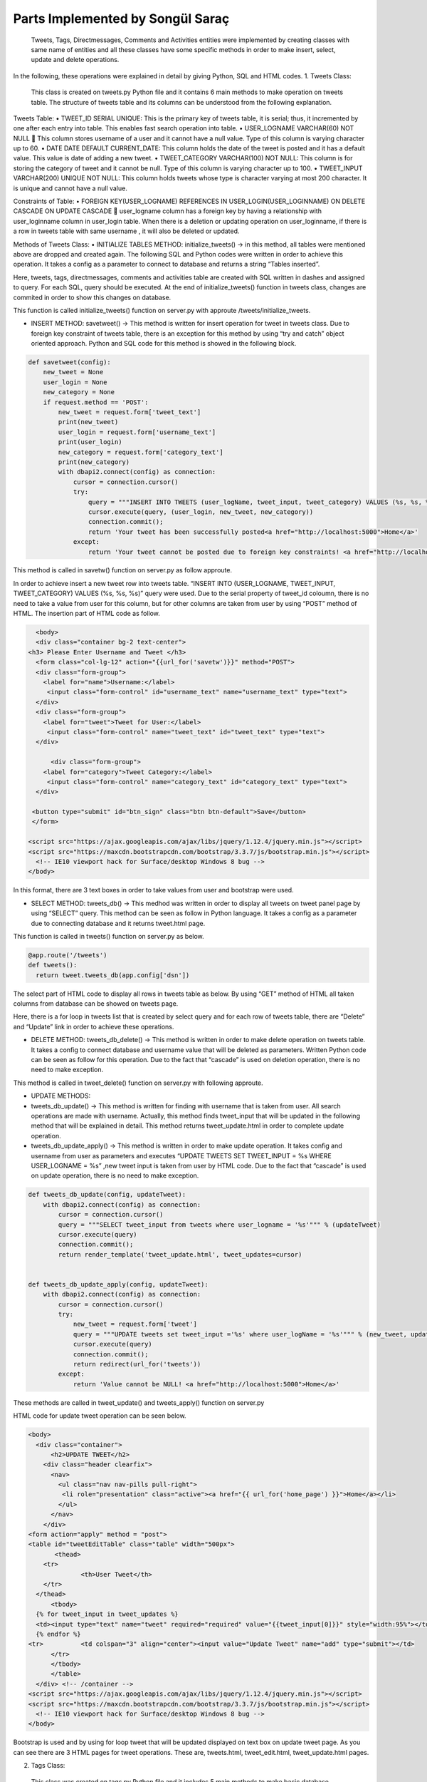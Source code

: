 Parts Implemented by Songül Saraç
================================

  Tweets, Tags, Directmessages, Comments and Activities entities were implemented by creating classes with same name of entities and all these classes have some specific methods in order to make insert, select, update and delete operations.
In the following, these operations were explained in detail by giving Python, SQL and HTML codes.
1.	Tweets Class:

  This class is created on tweets.py Python file and it contains 6 main methods to make operation on tweets table. The structure of tweets table and its columns can be understood from the following explanation.
  
Tweets Table:
•	TWEET_ID SERIAL UNIQUE:  This is the primary key of tweets table, it is serial; thus, it incremented by one after each entry into table. This enables fast search operation into table.
•	USER_LOGNAME VARCHAR(60) NOT NULL  This column stores username of a user and it cannot have a null value. Type of this column is varying character up to 60.
•	DATE DATE DEFAULT CURRENT_DATE: This column holds the date of the tweet is posted and it has a default value. This value is date of adding a new tweet.
•	TWEET_CATEGORY VARCHAR(100) NOT NULL: This column is for storing the category of tweet and it cannot be null. Type of this column is varying character up to 100.
•	TWEET_INPUT VARCHAR(200) UNIQUE NOT NULL: This column holds tweets whose type is character varying at most 200 character. It is unique and cannot have a null value. 

Constraints of Table:
•	FOREIGN KEY(USER_LOGNAME) REFERENCES IN USER_LOGIN(USER_LOGINNAME) ON DELETE CASCADE ON UPDATE CASCADE  user_logname column has a foreign key by having a relationship with user_loginname column in user_login table. When there is a deletion or updating operation on user_loginname, if there is a row in tweets table with same username , it will also be deleted or updated.


Methods of Tweets Class:
•	INITIALIZE TABLES METHOD: initialize_tweets() -> in this method, all tables were mentioned above are dropped and created again. The following SQL and Python codes were written in order to achieve this operation. It takes a config as a parameter to connect to database and returns a string “Tables inserted”. 

.. code-block:: python
  class tweets:
    def initialize_tweets(config):
        with dbapi2.connect(config) as connection:
            cursor = connection.cursor()
            query = """DROP TABLE IF EXISTS TWEETS CASCADE;"""
            cursor.execute(query)
            query = """CREATE TABLE IF NOT EXISTS TWEETS (
            tweet_id serial unique,
            user_logname VARCHAR(60) not null,
            tweet_input VARCHAR(200) unique not null,
            date date default current_date,
            tweet_category VARCHAR(100) not null,
            primary key(tweet_id, user_logname),
            foreign key(user_logname) references user_login(user_loginname) on delete cascade on update cascade            )
            """
            cursor.execute(query)

            query = """DROP TABLE IF EXISTS TAGS CASCADE;"""
            cursor.execute(query)

            query = """CREATE TABLE IF NOT EXISTS TAGS (
            tag_id serial unique,
            tweet_input VARCHAR(200) not null,
            tag_input VARCHAR(200) unique not null,
            tag_category VARCHAR(100) not null,
            date date default current_date ,
            primary key(tag_id),
            foreign key(tweet_input) references TWEETS(tweet_input) on delete cascade on update cascade
            )
            """

            cursor.execute(query)

            query = """DROP TABLE IF EXISTS COMMENTS CASCADE;"""
            cursor.execute(query)


            query = """CREATE TABLE IF NOT EXISTS COMMENTS (
            tweet_input VARCHAR(200) not null,
            comment_id serial unique not null,
            comment VARCHAR(200) not null,
            user_logname VARCHAR(60) not null,
            date date default current_date,
            primary key(comment_id),
            foreign key(user_logname) references user_login(user_loginname) on delete cascade on update cascade,
            foreign key(tweet_input) references TWEETS(tweet_input) on delete cascade on update cascade)
            """

            cursor.execute(query)

            query = """DROP TABLE IF EXISTS DIRECTMESSAGES CASCADE;"""
            cursor.execute(query)

            query = """CREATE TABLE IF NOT EXISTS DIRECTMESSAGES(
            dm_id serial unique,
            user_logname1 VARCHAR(60) not null,
            user_logname2 VARCHAR(60) not null,
            message VARCHAR(200) not null,
            subject VARCHAR(100) not null,
            date date default current_date,
            primary key(dm_id),
            foreign key(user_logname1) references user_login(user_loginname) on delete cascade on update cascade,
            foreign key(user_logname2) references user_login(user_loginname) on delete cascade on update cascade
            )
            """

            cursor.execute(query)

            query = """DROP TABLE IF EXISTS ACTIVITIES CASCADE;"""
            cursor.execute(query)


            query = """CREATE TABLE IF NOT EXISTS ACTIVITIES(
            event_id serial unique not null,
            event_name VARCHAR(200) unique not null,
            event_location VARCHAR(200) not null,
            event_date VARCHAR(200) not null,
            event_category VARCHAR(200) not null,
            primary key(event_id, event_name))
            """

            cursor.execute(query)

            connection.commit();
            return 'Tables inserted <a href="http://localhost:5000">Home</a>'
            
Here, tweets, tags, directmessages, comments and activities table are created with  SQL written in dashes and assigned to query. For each SQL, query should be executed. At the end of initialize_tweets() function in tweets class, changes are commited in order to show this changes on database.


This function is called initialize_tweets() function on server.py with approute /tweets/initialize_tweets.

.. code-block:: python 
  @app.route('/tweets/initialize_tweets', methods=['GET', 'POST'])
  def initialize_tweets():
        return tweet.initialize_tweets(app.config['dsn'])


•	INSERT METHOD: savetweet() -> This method is written for insert operation for tweet in tweets class. Due to foreign key constraint of tweets table, there is an exception for this method by using “try and catch” object oriented approach. Python and SQL code for  this method is showed in the following block.

.. code-block:: python

    def savetweet(config):
        new_tweet = None
        user_login = None
        new_category = None
        if request.method == 'POST':
            new_tweet = request.form['tweet_text']
            print(new_tweet)
            user_login = request.form['username_text']
            print(user_login)
            new_category = request.form['category_text']
            print(new_category)
            with dbapi2.connect(config) as connection:
                cursor = connection.cursor()
                try:
                    query = """INSERT INTO TWEETS (user_logName, tweet_input, tweet_category) VALUES (%s, %s, %s)"""
                    cursor.execute(query, (user_login, new_tweet, new_category))
                    connection.commit();
                    return 'Your tweet has been successfully posted<a href="http://localhost:5000">Home</a>'
                except:
                    return 'Your tweet cannot be posted due to foreign key constraints! <a href="http://localhost:5000">Home</a>'
                  
This method is called in savetw() function on server.py as follow approute.

.. code-block:: python
  @app.route('/savetweet', methods=['POST'])
  def savetw():
  return tweet.savetweet(app.config['dsn'])
  
In order to achieve insert a new tweet row into tweets table. “INSERT INTO (USER_LOGNAME, TWEET_INPUT, TWEET_CATEGORY) VALUES (%s, %s, %s)” query were used. Due to the serial property of tweet_id coloumn, there is no need to take a value from user for this column, but for other columns are taken from user by using “POST” method of HTML. The insertion part of HTML code as follow.

.. code-block:: python

    <body>
    <div class="container bg-2 text-center">
  <h3> Please Enter Username and Tweet </h3>
    <form class="col-lg-12" action="{{url_for('savetw')}}" method="POST">
    <div class="form-group">
      <label for="name">Username:</label>
       <input class="form-control" id="username_text" name="username_text" type="text">
    </div>
    <div class="form-group">
      <label for="tweet">Tweet for User:</label>
       <input class="form-control" name="tweet_text" id="tweet_text" type="text">
    </div>

        <div class="form-group">
      <label for="category">Tweet Category:</label>
       <input class="form-control" name="category_text" id="category_text" type="text">
    </div>

   <button type="submit" id="btn_sign" class="btn btn-default">Save</button>
   </form>

  <script src="https://ajax.googleapis.com/ajax/libs/jquery/1.12.4/jquery.min.js"></script>
  <script src="https://maxcdn.bootstrapcdn.com/bootstrap/3.3.7/js/bootstrap.min.js"></script>
    <!-- IE10 viewport hack for Surface/desktop Windows 8 bug -->
  </body>
  
In this format, there are 3 text boxes in order to take values from user and bootstrap were used.

•	SELECT METHOD: tweets_db() -> This medhod was written in order to display all tweets on tweet panel page by using “SELECT” query. This method can be seen as follow in Python language. It takes a config as a parameter due to connecting database and it returns tweet.html page.

.. code-block:: python
    def tweets_db(config):
        with dbapi2.connect(config) as connection:
            if request.method == 'GET':
                cursor = connection.cursor()
                query = "SELECT user_logname,tweet_id,tweet_input,tweet_category, date from tweets"
                cursor.execute(query)
                connection.commit();
                return render_template('tweets.html', tweets_list=cursor)
                
This function is called in tweets() function on server.py as below.

.. code-block:: python 

  @app.route('/tweets')
  def tweets():
    return tweet.tweets_db(app.config['dsn'])

       
The select part of HTML code to display all rows in tweets table as below. By using “GET” method of HTML all taken columns from database can be showed on tweets page. 

.. code-block:: python
    <body>
  
    <div class="container bg-2 text-center">
  <h3> Please Enter Username and Tweet </h3>
    <form class="col-lg-12" action="{{url_for('savetw')}}" method="POST">
    <div class="form-group">
      <label for="name">Username:</label>
       <input class="form-control" id="username_text" name="username_text" type="text">
    </div>
    <div class="form-group">
      <label for="tweet">Tweet for User:</label>
       <input class="form-control" name="tweet_text" id="tweet_text" type="text">
    </div>

        <div class="form-group">
      <label for="category">Tweet Category:</label>
       <input class="form-control" name="category_text" id="category_text" type="text">
    </div>

   <button type="submit" id="btn_sign" class="btn btn-default">Save</button>
   </form>

  <script src="https://ajax.googleapis.com/ajax/libs/jquery/1.12.4/jquery.min.js"></script>
  <script src="https://maxcdn.bootstrapcdn.com/bootstrap/3.3.7/js/bootstrap.min.js"></script>
    <!-- IE10 viewport hack for Surface/desktop Windows 8 bug -->

  </body>


Here, there is a for loop in tweets list that is created by select query and for each row of tweets table, there are “Delete” and “Update” link in order to achieve these operations.

•	DELETE METHOD:	tweets_db_delete() -> This method is written in order to make delete operation on tweets table. It takes a config to connect database and username value that will be deleted as parameters. Written Python code can be seen as follow for this operation. Due to the fact that “cascade” is used on deletion operation, there is no need to make exception.

.. code-block:: python
      def tweets_db_delete(config, deleteTweet):
        with dbapi2.connect(config) as connection:
            cursor = connection.cursor()
            query = "DELETE FROM tweets where user_logname = %s"
            cursor.execute(query, (deleteTweet,))
            connection.commit();
            return redirect(url_for('tweets'))

This method is called in tweet_delete() function on server.py with following approute.

.. code-block:: python
  @app.route('/tweets/delete/<deleteTweet>', methods=['GET', 'POST'])
  def tweet_delete(deleteTweet):
    return tweet.tweets_db_delete(app.config['dsn'],deleteTweet)
  

• 	UPDATE METHODS:	

•	tweets_db_update() -> This method is written for finding with username that is taken from user. All search operations are made with username. Actually, this method finds tweet_input that will be updated in the following method that will be explained in detail. This method returns tweet_update.html in order to complete update operation.

•	tweets_db_update_apply() -> This method is written in order to make update operation. It takes config and username from user as parameters and executes “UPDATE TWEETS SET TWEET_INPUT = %s WHERE USER_LOGNAME = %s” ,new tweet input is taken from user by HTML code. Due to the fact that “cascade” is used on update operation, there is no need to make exception.

.. code-block:: python 

    def tweets_db_update(config, updateTweet):
        with dbapi2.connect(config) as connection:
            cursor = connection.cursor()
            query = """SELECT tweet_input from tweets where user_logname = '%s'""" % (updateTweet)
            cursor.execute(query)
            connection.commit();
            return render_template('tweet_update.html', tweet_updates=cursor)


    def tweets_db_update_apply(config, updateTweet):
        with dbapi2.connect(config) as connection:
            cursor = connection.cursor()
            try:
                new_tweet = request.form['tweet']
                query = """UPDATE tweets set tweet_input ='%s' where user_logName = '%s'""" % (new_tweet, updateTweet)
                cursor.execute(query)
                connection.commit();
                return redirect(url_for('tweets'))
            except:
                return 'Value cannot be NULL! <a href="http://localhost:5000">Home</a>'

These methods are called in tweet_update() and tweets_apply() function on server.py

.. code-block:: python 
  @app.route('/tweets/update/<updateTweet>/', methods=['GET', 'POST'])
  def tweet_update(updateTweet):
    return tweet.tweets_db_update(app.config['dsn'],updateTweet)

  @app.route('/tweets/update/<updateTweet>/apply', methods=['GET', 'POST'])
  def tweets_apply(updateTweet):
    return tweet.tweets_db_update_apply(app.config['dsn'],updateTweet)
    
HTML code for update tweet operation can be seen below.

.. code-block:: python 

  <body>
    <div class="container">
        <h2>UPDATE TWEET</h2>
      <div class="header clearfix">
        <nav>
          <ul class="nav nav-pills pull-right">
           <li role="presentation" class="active"><a href="{{ url_for('home_page') }}">Home</a></li>
          </ul>
        </nav>
      </div>
  <form action="apply" method = "post">
  <table id="tweetEditTable" class="table" width="500px">
	 <thead>
      <tr>
		<th>User Tweet</th>
      </tr>
    </thead>
	<tbody>
    {% for tweet_input in tweet_updates %}
    <td><input type="text" name="tweet" required="required" value="{{tweet_input[0]}}" style="width:95%"></td>
    {% endfor %}
  <tr>		<td colspan="3" align="center"><input value="Update Tweet" name="add" type="submit"></td>
	</tr>
	</tbody>
	</table>
    </div> <!-- /container -->
  <script src="https://ajax.googleapis.com/ajax/libs/jquery/1.12.4/jquery.min.js"></script>
  <script src="https://maxcdn.bootstrapcdn.com/bootstrap/3.3.7/js/bootstrap.min.js"></script>
    <!-- IE10 viewport hack for Surface/desktop Windows 8 bug -->
  </body>
  
 
Bootstrap is used and by using for loop tweet that will be updated displayed on text box on update tweet page. As you can see there are 3 HTML pages for tweet operations. These are, tweets.html, tweet_edit.html, tweet_update.html pages.

2.	Tags Class:
  This class was created on tags.py Python file and it includes 5 main methods to make basic database operation on tags table. Tags table and its columns are as below. There are 3 main HTML files were created for making these operations on tags table; these are, tags.html, tags_edit.html and tags_update.html pages.
Tags Table:

•	TAG_ID SERIAL UNIQUE:  This is the primary key of tags table, it is serial; thus, it incremented by one after each entry into table. This enables fast search operation into table.
•	DATE DATE DEFAULT CURRENT_DATE: This column holds the date of the tag is added into tweet and it has a default value. This value is date of adding a new tag.
•	TAG_CATEGORY VARCHAR(100) NOT NULL: This column is for storing the category of tag and it cannot be null. Type of this column is varying character up to 100.
•	TWEET_INPUT VARCHAR(200)  NOT NULL: This column holds tweets whose type is character varying at most 200 character. It is cannot have a null value. 
•	TAG_INPUT VARCHAR(100) UNIQUE NOT NULL: This column holds tags whose type is character varying at most 200 character. It is unique and cannot have a null value.
Constraints of Table:
•	FOREIGN KEY(TWEET_INPUT) REFERENCES IN TWEETS(TWEET_INPUT) ON DELETE CASCADE ON UPDATE CASCADE: tweet_input column has a foreign key by having a relationship with tweet_input column on tweets table. When there is a deletion or updating operation on tweets, if there is a row in tags table with same tweet_input, it will also be deleted or updated.


Methods of Tags Class:

  There are 5 main method to insert, select, update and delete operations on tags table. The structures of Python and HTML codes are explained on below.

•	INSERT METHOD: savetag() -> This method is written for insert operation for tags table. Due to foreign key constraint of tags table, there is an exception for this method by using “try and catch” object oriented approach. Python and SQL code for  this method is showed as below.

.. code-block:: python


  class tags:
    def savetag(config):
        tweet_input = None
        new_category = None
        new_tag = None
        if request.method == 'POST':
            tweet_input = request.form['tweetinput_text']
            print(tweet_input)
            new_category = request.form['category_text']
            print(new_category)
            new_tag = request.form['tag_text']
            print(new_tag)
            with dbapi2.connect(config) as connection:
                cursor = connection.cursor()
                try:
                    query = """INSERT INTO TAGS(tweet_input, tag_input ,tag_category) VALUES (%s, %s, %s)"""
                    cursor.execute(query, (tweet_input, new_tag, new_category))
                    connection.commit();
                    return 'Your tag has been successfully posted <a href="http://localhost:5000">Home</a>'
                except:
                    return 'Your tag cannot be added due to foreign key constraints! <a href="http://localhost:5000">Home</a>'
                    
  
There is no need to insert a value for tag_id column due to its serial property. By executing this query and commiting it, new row is inserted with columns taken from user.

This method is called in savetag() function on server.py

.. code-block:: python

  @app.route('/savettag', methods=['POST'])
  def savetag():
    return tag.savetag(app.config['dsn'])
    
HTML code for adding new tag can be seen in the following method.

.. code-block:: python

  <body>

    <div class="container bg-2 text-center">
  <h3> Please Enter Information About Tag</h3>
    <form class="col-lg-12" action="{{url_for('savetag')}}" method="POST">
    <div class="form-group">
      <label for="name">Tweet Input:</label>
      	  <h4>You can reach tweet from tweet page.</h4>
      	  <li role="presentation" class="active"><a href="{{ url_for('tweets') }}">Tweets</a></li>
       <input class="form-control" id="tweetinput_text" name="tweetinput_text" type="text">
    </div>
        <div class="form-group">
      <label for="category">Tag:</label>
       <input class="form-control" name="tag_text" id="tag_text" type="text">
    </div>
        <div class="form-group">
      <label for="category">Tag Category:</label>
       <input class="form-control" name="category_text" id="category_text" type="text">
    </div>

   <button type="submit" id="btn_sign" class="btn btn-default">Save</button>
   </form>

  <script src="https://ajax.googleapis.com/ajax/libs/jquery/1.12.4/jquery.min.js"></script>
  <script src="https://maxcdn.bootstrapcdn.com/bootstrap/3.3.7/js/bootstrap.min.js"></script>
    <!-- IE10 viewport hack for Surface/desktop Windows 8 bug -->

  </body>
  
  
    
In this format, there are 3 text boxes in order to take values from user and bootstrap were used.
  
  

• 	SELECT METHOD:	tags_db() -> This medhod was written in order to display all tags for all tweets on tag panel page by using “SELECT” query. This query can be seen as follow in SQL and this query is executed in the following Python code. It takes a config as a parameter due to connecting database and it returns tags.html page.

.. code-block:: python

      def tags_db(config):
        with dbapi2.connect(config) as connection:
            if request.method == 'GET':
                cursor = connection.cursor()
                query = "SELECT DISTINCT user_logname, tags.tweet_input,tag_input ,tag_category, tags.date from TAGS , TWEETS where                       tags.tweet_input = tweets.tweet_input"
                cursor.execute(query)
                connection.commit();
                return render_template('tags.html', tag_list=cursor)



This query displays all rows on tags table by order username, tag, tweet, category of a tag and date. There is a join with tweets table here in order to take user_logname from tweets table with tweet_input.

This method of tags class is called in tags() function on server.py

.. code-block:: python 
  @app.route('/tags')
  def tags():
    return tag.tags_db(app.config['dsn'])
    
This function provides to display all rows in tags table on tags.html page. This html is showed as follow.

.. code-block:: python

  <body>
    <div class="container">
        <h2>TAG PANEL</h2>
      <div class="header clearfix">
        <nav>
          <ul class="nav nav-pills pull-right">
           <li role="presentation" class="active"><a href="{{ url_for('home_page') }}">Home</a></li>
           <li role="presentation" class="active"><a href="{{ url_for('tags_edit') }}">Add a New Tag</a></li>

          </ul>
        </nav>
      </div>

   <form action="{{ url_for('tags') }}" method = "post">
  <table id="tagsTable" class="table">
	 <thead>
      <tr>
       <th>User Name</th>
        <th>Tweet</th>
        <th>Tag</th>
        <th>Tag Category</th>
        <th>Date</th>
      </tr>
    </thead>
	<tbody>
		{% for user_logname, tweet_input, tag_input, tag_category, date in tag_list %}
		<tr>
			<td class="TagsTableItem">{{user_logname}}</td>
			<td class="TagsTableItem">{{tweet_input}}</td>
			<td class="TagsTableItem">{{tag_input}}</td>
			<td class="TagsTableItem">{{tag_category}}</td>
			<td class="TagsTableItem">{{date}}</td>
			<td class="TagsTableItem"><a href="{{ url_for('tag_delete', deletetag=tag_input) }}">Delete</a>
			<td class="TagsTableItem"><a href="{{ url_for('tag_update', updatetag=tag_input) }}">Update</a>
		</tr>
		{% endfor %}
		</tbody>
	</table>

  <head>
    <meta charset="utf-8">
    <meta http-equiv="X-UA-Compatible" content="IE=edge">
    <meta name="viewport" content="width=device-width, initial-scale=1">
    <!-- The above 3 meta tags *must* come first in the head; any other head content must come *after* these tags -->
    <meta name="description" content="">
    <meta name="author" content="">
   <link rel="stylesheet" href="{{ url_for('static', filename='bootstrap.css') }}" />
   <link rel="stylesheet" href="{{ url_for('static', filename='custom.css') }}" />
  </head>
  <body>
  
  
•	 DELETE METHOD: tags_db_delete -> This method is written in order to make delete operation on tags table. It takes a config to connect database and tag value that will be deleted as parameters. Written SQL query and Python function can be seen as follow for this operation. Due to the fact that “cascade” is used on deletion operation, there is no need to make exception.

.. code-block:: python

      def tags_db_delete(config, deletetag):
        with dbapi2.connect(config) as connection:
            cursor = connection.cursor()
            query = "DELETE FROM tags where tag_input = %s"
            cursor.execute(query, (deletetag,))
            connection.commit();
            return redirect(url_for('tags'))

The delete operation is made by taking tag value from user and comparing it to any row on tags table.

tags_db_delete() function of tags class is called in tag_delete() function on server.py

.. code-block:: python 
  @app.route('/tags/delete/<deletetag>', methods=['GET', 'POST'])
  def tag_delete(deletetag):
    return tag.tags_db_delete(app.config['dsn'],deletetag)
    
• 	UPDATE METHODS:
    
• 	tags_db_update() -> This method is written for finding with tags that is taken from user. All search operations are made with tag input. This method returns tags_update.html in order to complete update operation.



•	tags_db_update_apply() -> This method is written in order to make update operation. It takes config and username from user as parameters and executes the following query ,new tag input is taken from user by HTML code. Due to the fact that “cascade” is used on update operation, there is no need to make exception.

.. code-block:: python

    def tags_db_update(config, updatetag):
        with dbapi2.connect(config) as connection:
            cursor = connection.cursor()
            query = """SELECT tag_input from tags where tag_input='%s'""" % (updatetag)
            cursor.execute(query)
            connection.commit();
            return render_template('tags_update.html', tag_updates=cursor)


    def tags_db_update_apply(config, updatetag):
        with dbapi2.connect(config) as connection:
            cursor = connection.cursor()
            try:
                new_tag = request.form['tag']
                query = """UPDATE tags set tag_input ='%s' where tag_input = '%s'""" % (new_tag, updatetag)
                cursor.execute(query)
                connection.commit();
                return redirect(url_for('tags'))
            except:
                return 'Value cannot be NULL! <a href="http://localhost:5000">Home</a>'

These methods are called in tag_update and tags_apply functions on server.py

.. code-block:: python

  @app.route('/tags/update/<updatetag>/', methods=['GET', 'POST'])
  def tag_update(updatetag):
    return tag.tags_db_update(app.config['dsn'],updatetag)

  @app.route('/tags/update/<updatetag>/apply', methods=['GET', 'POST'])
  def tags_apply(updatetag):
    return tag.tags_db_update_apply(app.config['dsn'],updatetag)
    
HTML code for update operation can be seen in the following code block. There is a text box for getting new tag value from user as it is seen.

.. code-block:: python

    <body>
    <div class="container">
        <h2>UPDATE TAG</h2>
      <div class="header clearfix">
        <nav>
          <ul class="nav nav-pills pull-right">
           <li role="presentation" class="active"><a href="{{ url_for('home_page') }}">Home</a></li>
          </ul>
        </nav>
      </div>

  <form action="apply" method = "post">
  <table id="tagEditTable" class="table" width="500px">
	 <thead>
      <tr>
		<th>User Tag</th>
      </tr>
    </thead>
	<tbody>
    {% for tag_input in tag_updates %}
    <td><input type="text" name="tag" required="required" value="{{tag_input[0]}}" style="width:95%"></td>
    {% endfor %}
    <tr>
			<td colspan="3" align="center"><input value="Update Tag" name="add" type="submit"></td>
	</tr>
	</tbody>
	</table>

    </div> <!-- /container -->

  <script src="https://ajax.googleapis.com/ajax/libs/jquery/1.12.4/jquery.min.js"></script>
  <script src="https://maxcdn.bootstrapcdn.com/bootstrap/3.3.7/js/bootstrap.min.js"></script>
    <!-- IE10 viewport hack for Surface/desktop Windows 8 bug -->
  </body>
  
  
  
3.	Comments Class:

This class was created on comments.py Python file and it also includes 5 main methods to make basic database operation for comments table. There are 3 main HTML files were and these are, comments.html, comments_edit.html and comments_update.html pages.

Comments Table:

•	COMMENT_ID SERIAL UNIQUE: This is the primary key of comments table, it is serial; thus, it incremented by one after each entry into table. This enables fast search operation into table.

•	DATE DATE DEFAULT CURRENT_DATE: This column holds the date of the comment is added into tweet and it has a default value. This 	value is date of adding a new comment.

•	TWEET_INPUT VARCHAR(200)  NOT NULL: This column holds tweets whose type is character varying at most 200 character. It is cannot have a null value. 

•	COMMENT VARCHAR(200) NOT NULL: This column holds comments whose type is character varying at most 200 character. It is cannot 	have a null value.

•	USER_LOGNAME VARCHAR(60) NOT NULL: This column stores username of a user and it cannot have a null value. Type of this column is varying character up to 60.

Constraints of Table:

There are two foreign key on this table.


•	FOREIGN KEY(TWEET_INPUT) REFERENCES IN TWEETS(TWEET_INPUT) ON DELETE CASCADE ON UPDATE CASCADE  tweet_input column has a foreign key by having a relationship with tweet_input column on tweets table. When there is a deletion or updating operation on tweets, if there is a row in comments table with same tweet_input, it will also be deleted or updated.

•	FOREIGN KEY(USER_LOGNAME) REFERENCES IN USER_LOGIN(USER_LOGINNAME) ON DELETE CASCADE ON UPDATE CASCADE  user_logname column has a foreign key by having a relationship with user_loginname column in user_login table. When there is a deletion or updating operation on user_login table, if there is a row in comments table with same username ,it will also be deleted or updated.

Methods of Comments Class:

There are 5 main method to insert, select, update and delete operations on tags table. Python and HTML codes are explaind; also, in this part, SQL codes for comments and the aim of methods were shared.

•	INSERT METHOD: savecomment() -> This method makes insert operation for comments table. Due to foreign key constraint of comments table, there is an exception for this method by using “try and catch” object oriented approach. SQL query and Python code for this method are showed as below.

.. code-block:: python

  class comments:

    def savecomment(config):
        tweet_input = None
        user_logname = None
        comment = None
        if request.method == 'POST':
            tweet_input = request.form['tweetinput_text']
            print(tweet_input)
            user_logname = request.form['userlogname_text']
            print(user_logname)
            comment = request.form['comment_text']
            print(comment)
            with dbapi2.connect(config) as connection:
                cursor = connection.cursor()
                try:
                    query = """INSERT INTO comments (tweet_input, comment, user_logname) VALUES (%s, %s, %s)"""
                    cursor.execute(query, (tweet_input, comment , user_logname))
                    connection.commit();
                    return 'Your comment has been successfully posted <a href="http://localhost:5000">Home</a>'
                except:
                    return 'Your comment cannot be added due to foreign key constraints! <a href="http://localhost:5000">Home</a>'

This method is called in savecomment() function on server.py with the following approute.

.. code-block:: python

  @app.route('/savecomment', methods=['POST'])
  def savecomment():
    return comment.savecomment(app.config['dsn'])
    
To get values for comments from admin user, following HTML code is written. There are 3 text box for these values.

.. code-block:: python 

    <body>

    <div class="container bg-2 text-center">
  <h3> Please Enter Comment Information</h3>
    <form class="col-lg-12" action="{{url_for('savecomment')}}" method="POST">

	<div class="form-group">
      <label for="category">User Name:</label>
      <input class="form-control" name="userlogname_text" id="userlogname_text" type="text">
    </div>

    <div class="form-group">
      <label for="name">Tweet:</label>
	  <h4>You can reach tweet from tweet page.</h4>            <li role="presentation" class="active"><a href="{{ url_for('tweets') }}">Tweets</a></li>
       <input class="form-control" id="tweetinput_text" name="tweetinput_text" type="text">
    </div>


    <div class="form-group">
      <label for="tweet">Comment for Tweet:</label>
      <input class="form-control" name="comment_text" id="comment_text" type="text">
    </div>

   <button type="submit" id="btn_sign" class="btn btn-default">Save</button>
   </form>

  <script src="https://ajax.googleapis.com/ajax/libs/jquery/1.12.4/jquery.min.js"></script>
  <script src="https://maxcdn.bootstrapcdn.com/bootstrap/3.3.7/js/bootstrap.min.js"></script>
    <!-- IE10 viewport hack for Surface/desktop Windows 8 bug -->

  </body>
    
•	SELECT METHOD: comments_db() -> This method represents all comments for all tweets on comments.html page by using “SELECT” query. This query can be seen as follow in SQL. 

.. code-block:: python
    def comments_db(config):
        with dbapi2.connect(config) as connection:
            if request.method == 'GET':
                cursor = connection.cursor()
                query = "SELECT DISTINCT user_logname, tweet_input, comment  from COMMENTS"
                cursor.execute(query)
                connection.commit();
                return render_template('comments.html', comments_list=cursor)

This select query displays all rows on comments table and this method is called in comments() function on server.py

.. code-block:: python 
  @app.route('/comments')
  def comments():
    return comment.comments_db(app.config['dsn'])
    
 
In order to achieve to display all comments in comment table into comments.html, following html was written and for loop is used.

.. code-block:: python

  <body>
    <div class="container">
        <h2>COMMENT PANEL</h2>
      <div class="header clearfix">
        <nav>
          <ul class="nav nav-pills pull-right">
           <li role="presentation" class="active"><a href="{{ url_for('home_page') }}">Home</a></li>
		   <li role="presentation" class="active"><a href="{{ url_for('activities_panel') }}">Activities Panel</a></li>
           <li role="presentation" class="active"><a href="{{ url_for('comments_edit') }}">Add a New Comment</a></li>

          </ul>
        </nav>
      </div>

   <form action="{{ url_for('comments')}}" method = "post">
  <table id="CommentsTable" class="table">
	 <thead>
      <tr>
        <th>User Login Name</th>
        <th>Tweet</th>
        <th>Comment</th>
      </tr>
    </thead>
	<tbody>
		{% for user_logname, tweet_input, comment in comments_list %}
		<tr>
			<td class="CommentsTableItem">{{user_logname}}</td>
			<td class="CommentsTableItem">{{tweet_input}}</td>
			<td class="CommentsTableItem">{{comment}}</td>
			<td class="CommentsTableItem"><a href="{{ url_for('comments_delete', deletecomment=user_logname) }}">Delete</a>
			<td class="CommentsTableItem"><a href="{{ url_for('comments_update', updatecomment=user_logname) }}">Update</a>
		</tr>
		{% endfor %}
		</tbody>
	</table>

  <head>
    <meta charset="utf-8">
    <meta http-equiv="X-UA-Compatible" content="IE=edge">
    <meta name="viewport" content="width=device-width, initial-scale=1">
    <!-- The above 3 meta tags *must* come first in the head; any other head content must come *after* these tags -->
    <meta name="description" content="">
    <meta name="author" content="">
   <link rel="stylesheet" href="{{ url_for('static', filename='bootstrap.css') }}" />
   <link rel="stylesheet" href="{{ url_for('static', filename='custom.css') }}" />
  </head>
  <body>
  

•	DELETE METHOD: comments_db_delete() -> This method is kaing delete operation on comments table. Written SQL query can be seen as follow for this operation. Due to the fact that “cascade” is used on deletion operation, there is no need to make exception. Deletion operation is made by comparing user_logname column by user’s choice.

.. code-block:: python

    def comments_db_delete(config, deletecomment):
        with dbapi2.connect(config) as connection:
            cursor = connection.cursor()
            query = "DELETE FROM COMMENTS where user_logname = %s"
            cursor.execute(query, (deletecomment,))
            connection.commit();
            return redirect(url_for('comments'))
            
This method is called comments_delete() function on server as follow.

.. code-block:: python 

  @app.route('/comments/delete/<deletecomment>', methods=['GET', 'POST'])
  def comments_delete(deletecomment):
    return comment.comments_db_delete(app.config['dsn'],deletecomment)


• UPDATE METHODS:

•	comments_db_update() -> Th is written for searching with user_logname that is taken from user. This method returns comments_update.html in order to complete update operation.

•	comments_db_update_apply() -> This method is written in order to make update operation. New comment is taken from user by HTML code and giving as a parameter to this method. Due to the fact that “cascade” is used on update operation, there is no need to make exception.

.. code-block:: python

    def comments_db_update(config, updatecomment):
        with dbapi2.connect(config) as connection:
            cursor = connection.cursor()
            query = """SELECT comment from comments where user_logname = '%s'""" % (updatecomment)
            cursor.execute(query)
            connection.commit();
            return render_template('comments_update.html', comment_updates=cursor)


    def comments_db_update_apply(config, updatecomment):
        with dbapi2.connect(config) as connection:
            cursor = connection.cursor()
            try:
                comment = request.form['comment_txt']
                query = """UPDATE comments set comment ='%s' where user_logname = '%s'""" % (comment, updatecomment)
                cursor.execute(query)
                connection.commit();
                return redirect(url_for('comments'))
            except:
                return 'Value cannot be NULL! <a href="http://localhost:5000">Home</a>'
                
These functions are called on server.py with the following approutes.

.. code-block:: python

  @app.route('/comments/update/<updatecomment>/', methods=['GET', 'POST'])
  def comments_update(updatecomment):
    return comment.comments_db_update(app.config['dsn'],updatecomment)

  @app.route('/comments/update/<updatecomment>/apply', methods=['GET', 'POST'])
  def comments_apply(updatecomment):
    return comment.comments_db_update_apply(app.config['dsn'],updatecomment)
    
To make update operation, new comment value should be got from user; therefore, a box is put into comments_update.html page and following html is written.

.. code-block:: python

  <body>
    <div class="container">
        <h2>UPDATE COMMENTeader clearfix">
        <nav>
          <ul class="nav nav-pills pull-right">
           <li role="presentation" class="active"><a href="{{ url_for('home_page') }}">Home</a></li>
          </ul>
        </nav>
      </div>

  <form action="apply" method = "post">
  <table id="commentEditTable" class="table" width="500px">
	 <thead>
      <tr>
		<th>User Comment</th>
      </tr>
    </thead>
	<tbody>
    {% for comment in comment_updates %}
    <td><input type="text" name="comment_txt" required="required" value="{{comment[0]}}" style="width:95%"></td>
    {% endfor %}
    <tr>
			<td colspan="3" align="center"><input value="Update Comment" name="add" type="submit"></td>
	</tr>
	</tbody>
	</table>

    </div> <!-- /container -->

  <script src="https://ajax.googleapis.com/ajax/libs/jquery/1.12.4/jquery.min.js"></script>
  <script src="https://maxcdn.bootstrapcdn.com/bootstrap/3.3.7/js/bootstrap.min.js"></script>
    <!-- IE10 viewport hack for Surface/desktop Windows 8 bug -->
  </body>
  
4.	Directmessages Class:
  
This class was created on directmessages.py Python file and there are 5 methods in this class to make database operations. There are 3 main HTML files were and these are, directmessages.html, directmessages_edit.html and directmessages_update.html pages.

Directmessages Table:

•	DM_ID SERIAL UNIQUE:  This is the primary key of directmessages table, it is serial; thus, it incremented by one after each entry into table. This enables fast search operation into table.

•	DATE DATE DEFAULT CURRENT_DATE: This column holds the date of the sending direct message and it has a default value by current date.
•	MESSAGE VARCHAR(200)  NOT NULL: This column holds directmessages whose type is character varying at most 200 character. It cannot have a null value. 
•	SUBJECT VARCHAR(100) NOT NULL: This column holds subjects of messages whose type is character varying at most 100 character. It cannot have a null value.
•	USER_LOGNAME1 VARCHAR(60) NOT NULL: This column stores username of a user and it cannot have a null value. Type of this column is varying character up to 60.
•	USER_LOGNAME2 VARCHAR(60) NOT NULL: This column stores username of a user and it cannot have a null value. Type of this column is varying character up to 60.

Constraints of Table:

There are two foreign key on this table.

•	FOREIGN KEY(USER_LOGNAME1) REFERENCES IN USER_LOGIN(USER_LOGINNAME) ON DELETE CASCADE ON UPDATE CASCADE  When there is a deletion or updating operation on user_login table, if there is a row in comments table with same username ,it will also be deleted or updated because user_logname1 column has a foreign key by having a relationship with user_loginname column in user_login table.

•	FOREIGN KEY(USER_LOGNAME2) REFERENCES IN USER_LOGIN(USER_LOGINNAME) ON DELETE CASCADE ON UPDATE CASCADE  user_logname2 column has a foreign key by having a relationship with user_loginname column in user_login table. When there is a deletion or updating operation on user_login table, if there is a row in comments table with same username ,it will also be deleted or updated.

Methods of Directmessages Class:

Python and HTML codes are again similar to tweets entity except SQL codes; therefore, SQL queries and Python codes were showed on below for 5 methods in this class.

•	INSERT METHOD: savedirectmessage() -> This method makes insert operation for comments table with following query. Due to foreign key constraint of directmessages table, there is an exception for this method by using “try and catch” object oriented approach. user_logname1 and user_logname2 must be on user_login table.

.. code-block:: python

  class directmessages:
    def savedirectmessage(config):
        user_logname1 = None
        user_logname2 = None
        message = None
        subject = None
        if request.method == 'POST':
            user_logname1 = request.form['senderlogname_text']
            print(user_logname1)
            user_logname2 = request.form['receiverlogname_text']
            print(user_logname2)
            message = request.form['message_text']
            print(message)
            subject = request.form['subject_text']
            print(subject)
            with dbapi2.connect(config) as connection:
                cursor = connection.cursor()
                try:
                    query = """INSERT INTO DIRECTMESSAGES (user_logname1, user_logname2, message, subject) VALUES (%s, %s, %s, %s)"""
                    cursor.execute(query, (user_logname1, user_logname2, message, subject))
                    connection.commit();
                    return 'Your message has been successfully posted <a href="http://localhost:5000">Home</a>'
                except:
                    return 'Your message cannot be added due to foreign key constraints! <a href="http://localhost:5000">Home</a>'
                    
This method is called on server.py as below.

.. code-block:: python

 @app.route('/savedirectmessage', methods=['POST'])
  def savedirectmessage():
    return directmessage.savedirectmessage(app.config['dsn'])
    
•	SELECT METHOD: directmessages_db -> This method represents all rows of directmessages table on direcmessages.html page by using “SELECT” query. This query can be seen as follow in SQL. 

.. code-block:: python

    def directmessages_db(config):
        with dbapi2.connect(config) as connection:
            if request.method == 'GET':
                cursor = connection.cursor()
                query = "SELECT DISTINCT user_logname1, user_logname2,message ,subject, date from DIRECTMESSAGES"
                cursor.execute(query)
                connection.commit();
                return render_template('directmessages.html', directmessages_list=cursor)
                
This method is called on server.py in directmessages() function.

.. code-block:: python

  @app.route('/directmessages')
  def directmessages():
    return directmessage.directmessages_db(app.config['dsn'])


•	DELETE METHOD: directmessages_db_delete() -> This method is for delete operation on directmessages table by using following delete query. Due to the fact that “cascade” is used on deletion operation, there is no need to make exception. 

.. code-block:: python

    def directmessages_db_delete(config, deletedm):
        with dbapi2.connect(config) as connection:
            cursor = connection.cursor()
            query = "DELETE FROM DIRECTMESSAGES where user_logname1 = %s"
            cursor.execute(query, (deletedm,))
            connection.commit();
            return redirect(url_for('directmessages'))
            
This method is called on server.py as follow.

.. code-block:: python
  @app.route('/directmessages/delete/<deletedm>', methods=['GET', 'POST'])
  def directmessages_delete(deletedm):
    return directmessage.directmessages_db_delete(app.config['dsn'],deletedm)
    

• UPDATE METHODS:

•	directmessages_db_update() -> Searching with user_logname1 that is taken from user can be made with this method. This method returns directmessages_update.html in order to complete update operation.

•	directmessages_db_update_apply() -> This method is written in order to make update operation. Message can be updated by taking new message from admin. Due to the fact that “cascade” is used on update operation, there is no need to make exception.

.. code-block:: python
    def directmessages_db_update(config, updatetag):
        with dbapi2.connect(config) as connection:
            cursor = connection.cursor()
            query = """SELECT message from directmessages where user_logname1 = '%s'""" % (updatetag)
            cursor.execute(query)
            connection.commit();
            return render_template('directmessages_update.html', directmessage_updates=cursor)


    def directmessages_db_update_apply(config, updatedm):
        with dbapi2.connect(config) as connection:
            cursor = connection.cursor()
            try:
                message = request.form['directmessage']
                query = """UPDATE directmessages set message ='%s' where user_logname1 = '%s'""" % (message, updatedm)
                cursor.execute(query)
                connection.commit();
                return redirect(url_for('directmessages'))
            except:
                return 'Value cannot be NULL! <a href="http://localhost:5000">Home</a>'

In order to make these operation, these methods are called on server.py

.. code-block:: python

  @app.route('/directmessages/update/<updatedm>/', methods=['GET', 'POST'])
  def directmessages_update(updatedm):
    return directmessage.directmessages_db_update(app.config['dsn'],updatedm)

  @app.route('/directmessages/update/<updatedm>/apply', methods=['GET', 'POST'])
  def directmessage_apply(updatedm):
    return directmessage.directmessages_db_update_apply(app.config['dsn'],updatedm)
    


5.	Activities Class:

This class was created on events.py Python file and there are 3 main HTML files
 events.html, events_edit.html and events_update.html pages.
 
Activities Table:
•	EVENT_ID SERIAL UNIQUE: This is the primary key of activities table, it is serial; thus, it incremented by one after each entry into table. 

•	EVENT_NAME VARCHAR(200)  UNIQUE NOT NULL: This column holds name of events whose type is character varying at most 200 character. It is unique and cannot have a null value. 

•	EVENT_LOCATION VARCHAR(200) NOT NULL: This column holds locations of events whose type is character varying up to 200 character. It cannot have a null value.

•	EVENT_CATEGORY VARCHAR(200) NOT NULL: This column stores categories of events and it cannot have a null value. Type of this column is varying character up to 200.

•	EVENT_DATE VARCHAR(200) NOT NULL: This column stores date of events and it cannot have a null value. Type of this column is varying character up to 200.

Constraints of Table:

There is no foreign key on this table, this is a core entity.

Methods of Activities Class:

There are 5 main methods in this class in order to make insert, select, update and delete operations, SQL codes were showed on below for these methods in this class.

•	INSERT METHOD: saveevent() -> This method makes insert operation into activities table with following query. There is no need to make an exception because there is no foreign key value on activities table.

.. code-block:: python

  class activities:
    def saveevent(config):
        event_name = None
        event_location = None
        event_date = None
        event_category = None
        if request.method == 'POST':
            event_name = request.form['eventname_text']
            print(event_name)
            event_location = request.form['eventloc_text']
            print(event_location)
            event_date = request.form['eventdate_text']
            print(event_date)
            event_category = request.form['eventcat_text']
            print(event_category)
            with dbapi2.connect(config) as connection:
                cursor = connection.cursor()
                try:
                    query = """INSERT INTO activities(event_name, event_location, event_date, event_category) VALUES (%s, %s, %s, %s)"""
                    cursor.execute(query, (event_name, event_location, event_date, event_category))
                    connection.commit();
                    return 'Your activity has been successfully posted <a href="http://localhost:5000">Home</a>'
                except:
                    return 'Your activity cannot be added due to foreign key constraints! <a href="http://localhost:5000">Home</a

•	SELECT METHOD: events_db() -> This method represents all rows of activities table on events.html page by using  following “SELECT” query. 

.. code-block:: python

    def events_db(config):
        with dbapi2.connect(config) as connection:
            if request.method == 'GET':
                cursor = connection.cursor()
                query = "SELECT DISTINCT event_name, event_location, event_date, event_category  from ACTIVITIES"
                cursor.execute(query)
                connection.commit();
                return render_template('events.html', events_list=cursor)


•	DELETE METHOD: events_db_delete() -> This method is for delete operation on activities table by using following delete query. 

.. code-block:: python

    def events_db_delete(config, deleteevent):
        with dbapi2.connect(config) as connection:
            cursor = connection.cursor()
            query = "DELETE FROM ACTIVITIES where event_name = %s"
            cursor.execute(query, (deleteevent,))
            connection.commit();
            return redirect(url_for('events'))

•	UPDATE METHODS:

•	events_db_update() -> Searching with user_logname1 that is taken from user can be made with this method. This method returns directmessages_update.html in order to complete update operation.

•	events_db_update_apply() -> This method is written in order to make update operation. Message can be updated by taking new message from admin. Due to the fact that “cascade” is used on update operation, there is no need to make exception.

.. code-block:: python

    def events_db_update(config, updateevent):
        with dbapi2.connect(config) as connection:
            cursor = connection.cursor()
            query = """SELECT event_name from activities where event_name = '%s'""" % (updateevent)
            cursor.execute(query)
            connection.commit();
            return render_template('events_update.html', events_updates=cursor)


    def events_db_update_apply(config, updateevent):
        with dbapi2.connect(config) as connection:
            cursor = connection.cursor()
            try:
                comment = request.form['event_name']
                query = """UPDATE activities set event_name ='%s' where event_name = '%s'""" % (comment, updateevent)
                cursor.execute(query)
                connection.commit();
                return redirect(url_for('events'))
            except:
                return 'Value cannot be NULL! <a href="http://localhost:5000">Home</a>'
                
These above methods are called on server.py as below.

.. code-block:: python
  @app.route('/events')
  def events():
    return event.events_db(app.config['dsn'])

  @app.route('/events/delete/<deleteevent>', methods=['GET', 'POST'])
  def events_delete(deleteevent):
    return event.events_db_delete(app.config['dsn'],deleteevent)
    
  @app.route('/events/update/<updateevent>/', methods=['GET', 'POST'])
  def events_update(updateevent):
    return event.events_db_update(app.config['dsn'],updateevent)

  @app.route('/events/update/<updateevent>/apply', methods=['GET', 'POST'])
  def events_apply(updateevent):
    return event.events_db_update_apply(app.config['dsn'],updateevent)

  @app.route('/saveevent', methods=['POST'])
  def saveevent():
    return event.saveevent(app.config['dsn'])
    

Following HTML codes were written for mentionde 3 html pages, these pages is for insertion, select and update operations by order.

.. code-block:: python

  <body>

    <div class="container bg-2 text-center">
  <h3> Please Enter Event Information</h3>
    <form class="col-lg-12" action="{{url_for('saveevent')}}" method="POST">

	<div class="form-group">
      <label for="name">Event Name:</label>
      <input class="form-control" name="eventname_text" id="eventname_text" type="text">
    </div>

    <div class="form-group">
      <label for="location">Event Location:</label>
       <input class="form-control" id="eventloc_text" name="eventloc_text" type="text">
    </div>


    <div class="form-group">
      <label for="date">Event Date:</label>
      <input class="form-control" name="eventdate_text" id="eventdate_text" type="text">
    </div>

	<div class="form-group">
      <label for="category">Event Category:</label>
      <input class="form-control" name="eventcat_text" id="eventcat_text" type="text">
    </div>

   <button type="submit" id="btn_sign" class="btn btn-default">Save</button>
   </form>

  <script src="https://ajax.googleapis.com/ajax/libs/jquery/1.12.4/jquery.min.js"></script>
  <script src="https://maxcdn.bootstrapcdn.com/bootstrap/3.3.7/js/bootstrap.min.js"></script>
    <!-- IE10 viewport hack for Surface/desktop Windows 8 bug -->

  </body>
  
Here, there are 4 text boxes in order to take columns from user. Texts boxes are for event_name, event_location, event_date and event_category by order.

.. code-block:: python

  <body>
    <div class="container">
        <h2>EVENT PANEL</h2>
      <div class="header clearfix">
        <nav>
          <ul class="nav nav-pills pull-right">
           <li role="presentation" class="active"><a href="{{ url_for('home_page') }}">Home</a></li>
		   <li role="presentation" class="active"><a href="{{ url_for('activities_panel') }}">Activities Panel</a></li>
           <li role="presentation" class="active"><a href="{{ url_for('events_edit') }}">Add a New Event</a></li>

          </ul>
        </nav>
      </div>

   <form action="{{ url_for('events')}}" method = "post">
  <table id="EventsTable" class="table">
	 <thead>
      <tr>
        <th>Event Name</th>
        <th>Event Location</th>
        <th>Event Date</th>
		<th>Event Category</th>
      </tr>
    </thead>
	<tbody>
		{% for event_name, event_location, event_date, event_category in events_list %}
		<tr>
			<td class="EventsTableItem">{{event_name}}</td>
			<td class="EventsTableItem">{{event_location}}</td>
			<td class="EventsTableItem">{{event_date}}</td>
			<td class="EventsTableItem">{{event_category}}</td>
			<td class="EventsTableItem"><a href="{{ url_for('events_delete', deleteevent=event_name) }}">Delete</a>
			<td class="EventsTableItem"><a href="{{ url_for('events_update', updateevent=event_name) }}">Update</a>
		</tr>
		{% endfor %}
		</tbody>
	</table>

  <head>
    <meta charset="utf-8">
    <meta http-equiv="X-UA-Compatible" content="IE=edge">
    <meta name="viewport" content="width=device-width, initial-scale=1">
    <!-- The above 3 meta tags *must* come first in the head; any other head content must come *after* these tags -->
    <meta name="description" content="">
    <meta name="author" content="">
   <link rel="stylesheet" href="{{ url_for('static', filename='bootstrap.css') }}" />
   <link rel="stylesheet" href="{{ url_for('static', filename='custom.css') }}" />
  </head>
  <body>



    </div> <!-- /container -->

  <script src="https://ajax.googleapis.com/ajax/libs/jquery/1.12.4/jquery.min.js"></script>
  <script src="https://maxcdn.bootstrapcdn.com/bootstrap/3.3.7/js/bootstrap.min.js"></script>
    <!-- IE10 viewport hack for Surface/desktop Windows 8 bug -->
  </body>
  
Bootstrap is used on this html and by using for loop on activities table with cursor, all rows are displayed on events.html.

.. code-block:: python

  <body>
    <div class="container">
        <h2>EVENT PANEL</h2>
      <div class="header clearfix">
        <nav>
          <ul class="nav nav-pills pull-right">
           <li role="presentation" class="active"><a href="{{ url_for('home_page') }}">Home</a></li>
          </ul>
        </nav>
      </div>

  <form action="apply" method = "post">
  <table id="EventEditTable" class="table" width="500px">
	 <thead>
      <tr>
		<th>Event Name</th>
      </tr>
    </thead>
	<tbody>
    {% for event_name in events_updates %}
    <td><input type="text" name="event_name" required="required" value="{{event_name[0]}}" style="width:95%"></td>
    {% endfor %}
    <tr>
			<td colspan="3" align="center"><input value="Update Event Name" name="add" type="submit"></td>
	</tr>
	</tbody>
	</table>

    </div> <!-- /container -->

  <script src="https://ajax.googleapis.com/ajax/libs/jquery/1.12.4/jquery.min.js"></script>
  <script src="https://maxcdn.bootstrapcdn.com/bootstrap/3.3.7/js/bootstrap.min.js"></script>
    <!-- IE10 viewport hack for Surface/desktop Windows 8 bug -->
  </body>
  
  
Here, again for loop is used for updating rows and if there is a match by select query, a text box is put and this is for getting up-to-date event name from user.





    
    



    
    
















  





